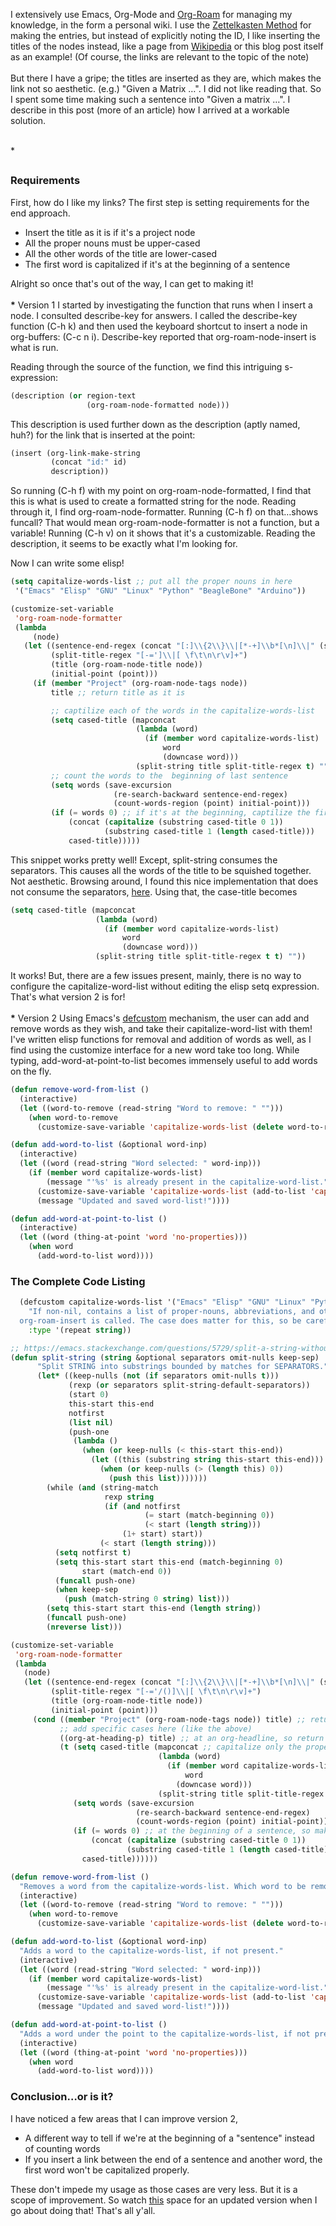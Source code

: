 #+BEGIN_COMMENT
.. title: Contextual-Capitalization of Org-Roam Node Titles
.. slug: contextual-capitalization-of-org-roam-node-titles
.. date: 2023-07-08 17:44:57 UTC+05:30
.. tags: org-mode,emacs,elisp,org-roam,tips
.. category: 
.. link: 
.. description: 
.. type: text

#+END_COMMENT

I extensively use Emacs, Org-Mode and [[https://www.orgroam.com/][Org-Roam]] for managing my knowledge, in the form a personal wiki. I use the [[https://zettelkasten.de/introduction/][Zettelkasten Method]] for making the entries, but instead of explicitly noting the ID, I like inserting the titles of the nodes instead, like a page from [[https://en.wikipedia.org/wiki/Cosmic_latte][Wikipedia]] or this blog post itself as an example! (Of course, the links are relevant to the topic of the note)
\\
\\
But there I have a gripe; the titles are inserted as they are, which makes the link not so aesthetic. (e.g.) "Given a Matrix ...". I did not like reading that. So I spent some time making such a sentence into "Given a matrix ...". I describe in this post (more of an article) how I arrived at a workable solution. 

\\
* 
** 
*** Requirements
First, how do I like my links? The first step is setting requirements for the end approach.
- Insert the title as it is if it's a project node
- All the proper nouns must be upper-cased
- All the other words of the title are lower-cased
- The first word is capitalized if it's at the beginning of a sentence

Alright so once that's out of the way, I can get to making it!
\\
\\
*** Version 1
I started by investigating the function that runs when I insert a node. I consulted describe-key for answers. I called the describe-key function (C-h k) and then used the keyboard shortcut to insert a node in org-buffers: (C-c n i). Describe-key reported that org-roam-node-insert is what is run.

Reading through the source of the function, we find this intriguing s-expression:
#+BEGIN_SRC lisp
  (description (or region-text
                   (org-roam-node-formatted node)))
#+END_SRC

This description is used further down as the description (aptly named, huh?) for the link that is inserted at the point:
#+BEGIN_SRC lisp
  (insert (org-link-make-string
           (concat "id:" id)
           description))
#+END_SRC

So running (C-h f) with my point on org-roam-node-formatted, I find that this is what is used to create a formatted string for the node. Reading through it, I find org-roam-node-formatter. Running (C-h f) on that...shows funcall? That would mean org-roam-node-formatter is not a function, but a variable! Running (C-h v) on it shows that it's a customizable. Reading the description, it seems to be exactly what I'm looking for.

Now I can write some elisp!

#+BEGIN_SRC lisp
  (setq capitalize-words-list ;; put all the proper nouns in here
   '("Emacs" "Elisp" "GNU" "Linux" "Python" "BeagleBone" "Arduino"))

  (customize-set-variable
   'org-roam-node-formatter
   (lambda
       (node)
     (let ((sentence-end-regex (concat "[:]\\{2\\}\\|[*-+]\\b*[\n]\\|" (sentence-end))) ;; includes org-headlins, new line after the headline, and bullet points too
           (split-title-regex "[-=']\\|[ \f\t\n\r\v]+")
           (title (org-roam-node-title node))
           (initial-point (point)))
       (if (member "Project" (org-roam-node-tags node))
           title ;; return title as it is

           ;; captilize each of the words in the capitalize-words-list
           (setq cased-title (mapconcat 
                              (lambda (word)
                                (if (member word capitalize-words-list)
                                    word
                                    (downcase word)))
                              (split-string title split-title-regex t) ""))
           ;; count the words to the  beginning of last sentence
           (setq words (save-excursion
                         (re-search-backward sentence-end-regex)
                         (count-words-region (point) initial-point))) 
           (if (= words 0) ;; if it's at the beginning, captilize the first word
               (concat (capitalize (substring cased-title 0 1))
                       (substring cased-title 1 (length cased-title)))
               cased-title)))))
#+END_SRC

This snippet works pretty well! Except, split-string consumes the separators. This causes all the words of the title to be squished together. Not aesthetic. Browsing around, I found this nice implementation that does not consume the separators, [[https://emacs.stackexchange.com/questions/5729/split-a-string-without-consuming-separators][here]]. Using that, the case-title becomes 

#+BEGIN_SRC lisp
  (setq cased-title (mapconcat 
                     (lambda (word)
                       (if (member word capitalize-words-list)
                           word
                           (downcase word)))
                     (split-string title split-title-regex t t) ""))
#+END_SRC

It works! But, there are a few issues present, mainly, there is no way to configure the capitalize-word-list without editing the elisp setq expression. That's what version 2 is for!
\\
\\
*** Version 2
Using Emacs's [[https://www.gnu.org/software/emacs/manual/html_node/eintr/defcustom.html][defcustom]] mechanism, the user can add and remove words as they wish, and take their capitalize-word-list with them! I've written elisp functions for removal and addition of words as well, as I find using the customize interface for a new word take too long. While typing, add-word-at-point-to-list becomes immensely useful to add words on the fly. 

#+BEGIN_SRC lisp
  (defun remove-word-from-list ()
    (interactive)
    (let ((word-to-remove (read-string "Word to remove: " "")))
      (when word-to-remove
        (customize-save-variable 'capitalize-words-list (delete word-to-remove capitalize-words-list)))))

  (defun add-word-to-list (&optional word-inp)
    (interactive)
    (let ((word (read-string "Word selected: " word-inp)))
      (if (member word capitalize-words-list)
          (message "'%s' is already present in the capitalize-word-list." word)
        (customize-save-variable 'capitalize-words-list (add-to-list 'capitalize-words-list word t))
        (message "Updated and saved word-list!"))))

  (defun add-word-at-point-to-list ()
    (interactive)
    (let ((word (thing-at-point 'word 'no-properties)))
      (when word
        (add-word-to-list word))))
#+END_SRC

*** The Complete Code Listing
#+BEGIN_SRC lisp
    (defcustom capitalize-words-list '("Emacs" "Elisp" "GNU" "Linux" "Python" "BeagleBone" "Arduino")
      "If non-nil, contains a list of proper-nouns, abbreviations, and other words to be capitalized when
    org-roam-insert is called. The case does matter for this, so be careful when adding own words."
      :type '(repeat string))

  ;; https://emacs.stackexchange.com/questions/5729/split-a-string-without-consuming-separators
  (defun split-string (string &optional separators omit-nulls keep-sep)
        "Split STRING into substrings bounded by matches for SEPARATORS."
        (let* ((keep-nulls (not (if separators omit-nulls t)))
               (rexp (or separators split-string-default-separators))
               (start 0)
               this-start this-end
               notfirst
               (list nil)
               (push-one
                (lambda ()
                  (when (or keep-nulls (< this-start this-end))
                    (let ((this (substring string this-start this-end)))
                      (when (or keep-nulls (> (length this) 0))
                        (push this list)))))))
          (while (and (string-match
                       rexp string
                       (if (and notfirst
                                (= start (match-beginning 0))
                                (< start (length string)))
                           (1+ start) start))
                      (< start (length string)))
            (setq notfirst t)
            (setq this-start start this-end (match-beginning 0)
                  start (match-end 0))
            (funcall push-one)
            (when keep-sep
              (push (match-string 0 string) list)))
          (setq this-start start this-end (length string))
          (funcall push-one)
          (nreverse list)))

  (customize-set-variable
   'org-roam-node-formatter
   (lambda
     (node)
     (let ((sentence-end-regex (concat "[:]\\{2\\}\\|[*-+]\\b*[\n]\\|" (sentence-end)))
           (split-title-regex "[-='/()]\\|[ \f\t\n\r\v]+")
           (title (org-roam-node-title node))
           (initial-point (point)))
       (cond ((member "Project" (org-roam-node-tags node)) title) ;; return title as it is
             ;; add specific cases here (like the above)
             ((org-at-heading-p) title) ;; at an org-headline, so return as it is
             (t (setq cased-title (mapconcat ;; capitalize only the proper nouns
                                   (lambda (word)
                                     (if (member word capitalize-words-list) ;; assumes that the word is capitalized properly in the title
                                         word
                                       (downcase word)))
                                   (split-string title split-title-regex t t) ""))
                (setq words (save-excursion
                              (re-search-backward sentence-end-regex)
                              (count-words-region (point) initial-point)))
                (if (= words 0) ;; at the beginning of a sentence, so make sure the first word is capitalized
                    (concat (capitalize (substring cased-title 0 1))
                            (substring cased-title 1 (length cased-title)))
                  cased-title))))))

  (defun remove-word-from-list ()
    "Removes a word from the capitalize-words-list. Which word to be removed will be prompted at the mini-buffer."
    (interactive)
    (let ((word-to-remove (read-string "Word to remove: " "")))
      (when word-to-remove
        (customize-save-variable 'capitalize-words-list (delete word-to-remove capitalize-words-list)))))

  (defun add-word-to-list (&optional word-inp)
    "Adds a word to the capitalize-words-list, if not present."
    (interactive)
    (let ((word (read-string "Word selected: " word-inp)))
      (if (member word capitalize-words-list)
          (message "'%s' is already present in the capitalize-word-list." word)
        (customize-save-variable 'capitalize-words-list (add-to-list 'capitalize-words-list word t))
        (message "Updated and saved word-list!"))))

  (defun add-word-at-point-to-list ()
    "Adds a word under the point to the capitalize-words-list, if not present."
    (interactive)
    (let ((word (thing-at-point 'word 'no-properties)))
      (when word
        (add-word-to-list word))))
#+END_SRC

*** Conclusion...or is it?
I have noticed a few areas that I can improve version 2,
- A different way to tell if we're at the beginning of a "sentence" instead of counting words
- If you insert a link between the end of a sentence and another word, the first word won't be capitalized properly.

These don't impede my usage as those cases are very less. But it is a scope of improvement. So watch [[https://gitlab.com/-/snippets/2567491][this]] space for an updated version when I go about doing that! That's all y'all. 


